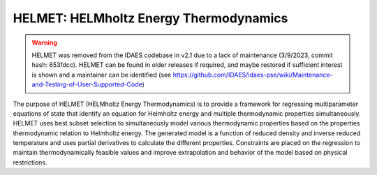 HELMET: HELMholtz Energy Thermodynamics
========================================

.. warning::
  HELMET was removed from the IDAES codebase in v2.1 due to a lack of maintenance (3/9/2023, commit hash: 653fdcc). HELMET can be found in older releases if required, and maybe restored if sufficient interest is shown and a maintainer can be identified (see https://github.com/IDAES/idaes-pse/wiki/Maintenance-and-Testing-of-User-Supported-Code)


The purpose of HELMET (HELMholtz Energy Thermodynamics) is to provide a framework for regressing multiparameter equations of state that identify an equation for Helmholtz energy and multiple thermodynamic properties simultaneously. HELMET uses best subset selection to simultaneously model various thermodynamic properties based on the properties thermodynamic relation to Helmholtz energy. The generated model is a function of reduced density and inverse reduced temperature and uses partial derivatives to calculate the different properties. Constraints are placed on the regression to maintain thermodynamically feasible values and improve extrapolation and behavior of the model based on physical restrictions.

